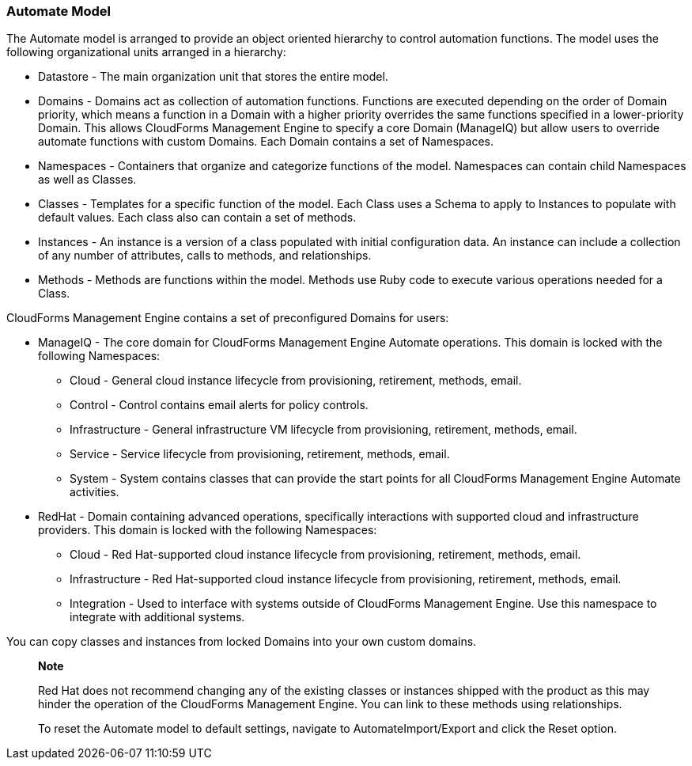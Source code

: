 
=== Automate Model

The Automate model is arranged to provide an object oriented hierarchy
to control automation functions. The model uses the following
organizational units arranged in a hierarchy:

* Datastore - The main organization unit that stores the entire model.
* Domains - Domains act as collection of automation functions. Functions
are executed depending on the order of Domain priority, which means a
function in a Domain with a higher priority overrides the same functions
specified in a lower-priority Domain. This allows CloudForms Management
Engine to specify a core Domain (ManageIQ) but allow users to override
automate functions with custom Domains. Each Domain contains a set of
Namespaces.
* Namespaces - Containers that organize and categorize functions of the
model. Namespaces can contain child Namespaces as well as Classes.
* Classes - Templates for a specific function of the model. Each Class
uses a Schema to apply to Instances to populate with default values.
Each class also can contain a set of methods.
* Instances - An instance is a version of a class populated with initial
configuration data. An instance can include a collection of any number
of attributes, calls to methods, and relationships.
* Methods - Methods are functions within the model. Methods use Ruby
code to execute various operations needed for a Class.

CloudForms Management Engine contains a set of preconfigured Domains for
users:

* ManageIQ - The core domain for CloudForms Management Engine Automate
operations. This domain is locked with the following Namespaces:
** Cloud - General cloud instance lifecycle from provisioning,
retirement, methods, email.
** Control - Control contains email alerts for policy controls.
** Infrastructure - General infrastructure VM lifecycle from
provisioning, retirement, methods, email.
** Service - Service lifecycle from provisioning, retirement, methods,
email.
** System - System contains classes that can provide the start points
for all CloudForms Management Engine Automate activities.
* RedHat - Domain containing advanced operations, specifically
interactions with supported cloud and infrastructure providers. This
domain is locked with the following Namespaces:
** Cloud - Red Hat-supported cloud instance lifecycle from provisioning,
retirement, methods, email.
** Infrastructure - Red Hat-supported cloud instance lifecycle from
provisioning, retirement, methods, email.
** Integration - Used to interface with systems outside of CloudForms
Management Engine. Use this namespace to integrate with additional
systems.

You can copy classes and instances from locked Domains into your own
custom domains.

______________________________________________________________________________________________________________________________________________________________________________________________________________________________
*Note*

Red Hat does not recommend changing any of the existing classes or
instances shipped with the product as this may hinder the operation of
the CloudForms Management Engine. You can link to these methods using
relationships.

To reset the Automate model to default settings, navigate to
AutomateImport/Export and click the Reset option.
______________________________________________________________________________________________________________________________________________________________________________________________________________________________
